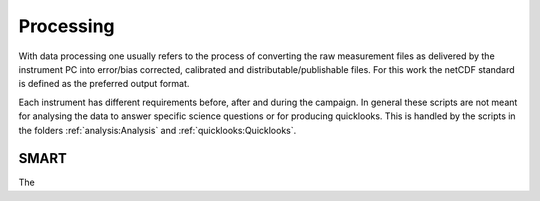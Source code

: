 Processing
===========

With data processing one usually refers to the process of converting the raw measurement files as delivered by the instrument PC into error/bias corrected, calibrated and distributable/publishable files.
For this work the netCDF standard is defined as the preferred output format.

Each instrument has different requirements before, after and during the campaign.
In general these scripts are not meant for analysing the data to answer specific science questions or for producing quicklooks.
This is handled by the scripts in the folders :ref:`analysis:Analysis` and :ref:`quicklooks:Quicklooks`.

SMART
------

The